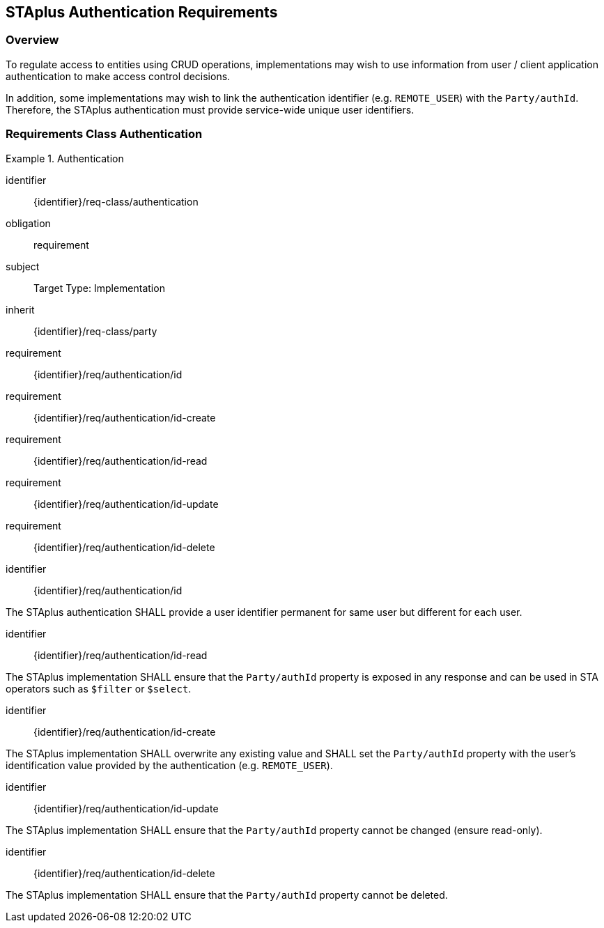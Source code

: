 [[staplus-auth]]
== STAplus Authentication Requirements


=== Overview
To regulate access to entities using CRUD operations, implementations may wish to use information from user / client application authentication to make access control decisions. 

In addition, some implementations may wish to link the authentication identifier (e.g. `REMOTE_USER`) with the `Party/authId`. Therefore, the STAplus authentication must provide service-wide unique user identifiers.

[[auth]]
=== Requirements Class *Authentication*

[requirements_class]
.Authentication

====
[%metadata]
identifier:: {identifier}/req-class/authentication
obligation:: requirement
subject:: Target Type: Implementation
inherit:: {identifier}/req-class/party
requirement:: {identifier}/req/authentication/id
requirement:: {identifier}/req/authentication/id-create
requirement:: {identifier}/req/authentication/id-read
requirement:: {identifier}/req/authentication/id-update
requirement:: {identifier}/req/authentication/id-delete
====

[requirement]
====
[%metadata]
identifier:: {identifier}/req/authentication/id

The STAplus authentication SHALL provide a user identifier permanent for same user but different for each user.
====

[requirement]
====
[%metadata]
identifier:: {identifier}/req/authentication/id-read

The STAplus implementation SHALL ensure that the `Party/authId` property is exposed in any response and can be used in STA operators such as `$filter` or `$select`.
====

[requirement]
====
[%metadata]
identifier:: {identifier}/req/authentication/id-create

The STAplus implementation SHALL overwrite any existing value and SHALL set the `Party/authId` property with the user's identification value provided by the authentication (e.g. `REMOTE_USER`). 
====

[requirement]
====
[%metadata]
identifier:: {identifier}/req/authentication/id-update

The STAplus implementation SHALL ensure that the `Party/authId` property cannot be changed (ensure read-only).
====

[requirement]
====
[%metadata]
identifier:: {identifier}/req/authentication/id-delete

The STAplus implementation SHALL ensure that the `Party/authId` property cannot be deleted.
====